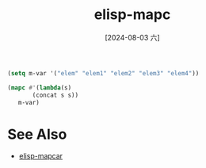 :PROPERTIES:
:ID:       480ca7c9-2bb0-4d94-be41-47b5a7021f1a
:END:
#+title: elisp-mapc
#+date: [2024-08-03 六]
#+last_modified:  



#+begin_src emacs-lisp :tangle yes
(setq m-var '("elem" "elem1" "elem2" "elem3" "elem4"))

(mapc #'(lambda(s)
       (concat s s))
   m-var)
#+end_src

#+RESULTS:
| elem | elem1 | elem2 | elem3 | elem4 |


* See Also
- [[id:bf273182-0a93-429b-b3f3-0163334bbaf9][elisp-mapcar]]
